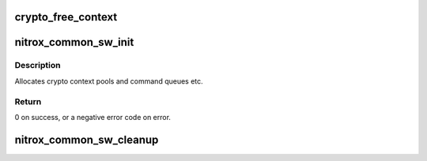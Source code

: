 .. -*- coding: utf-8; mode: rst -*-
.. src-file: drivers/crypto/cavium/nitrox/nitrox_lib.c

.. _`crypto_free_context`:

crypto_free_context
===================

.. c:function:: void crypto_free_context(void *ctx)

    Free crypto context to pool

    :param void \*ctx:
        context to free

.. _`nitrox_common_sw_init`:

nitrox_common_sw_init
=====================

.. c:function:: int nitrox_common_sw_init(struct nitrox_device *ndev)

    allocate software resources.

    :param struct nitrox_device \*ndev:
        NITROX device

.. _`nitrox_common_sw_init.description`:

Description
-----------

Allocates crypto context pools and command queues etc.

.. _`nitrox_common_sw_init.return`:

Return
------

0 on success, or a negative error code on error.

.. _`nitrox_common_sw_cleanup`:

nitrox_common_sw_cleanup
========================

.. c:function:: void nitrox_common_sw_cleanup(struct nitrox_device *ndev)

    free software resources.

    :param struct nitrox_device \*ndev:
        NITROX device

.. This file was automatic generated / don't edit.

